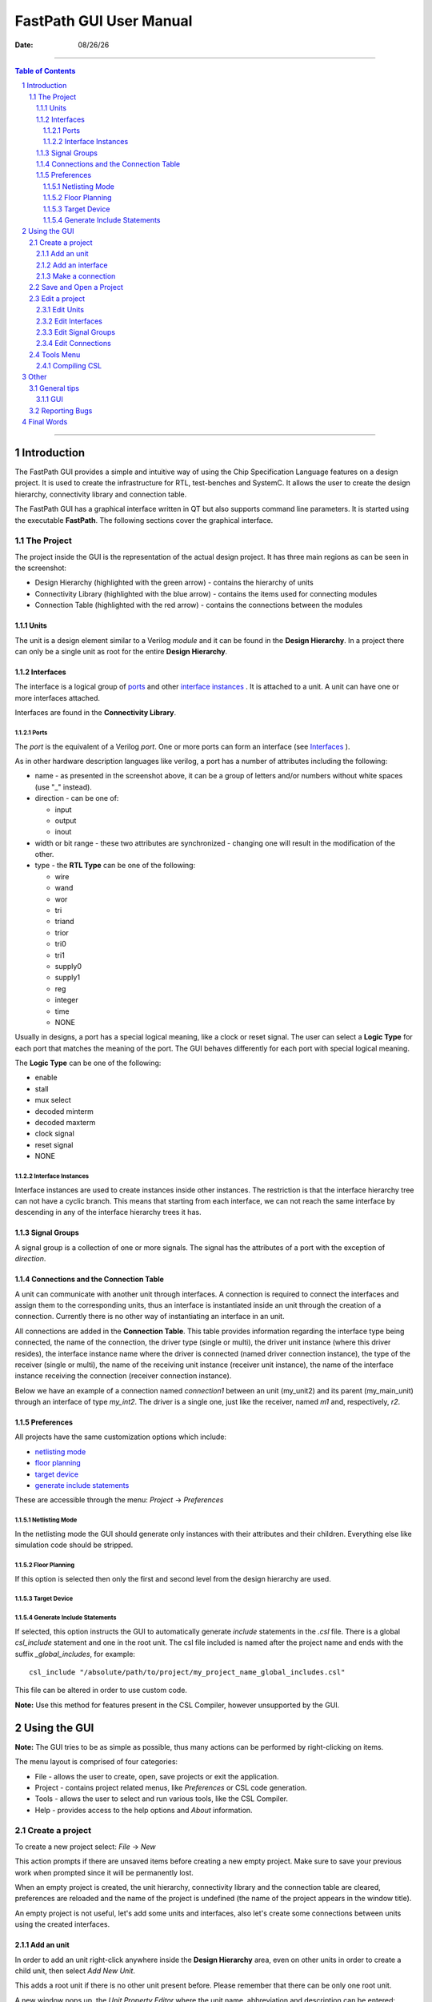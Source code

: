 .. |date| date:: %m/%d/%y
.. sectnum::

FastPath GUI User Manual
````````````````````````````

:Date: |date|

--------------

.. contents:: Table of Contents

--------------


Introduction
---------------

The FastPath GUI provides a simple and intuitive way of using the Chip Specification Language features on a design project. It is used to create
the infrastructure for RTL, test-benches and SystemC. It allows the user to create the design hierarchy, connectivity library and connection table.

The FastPath GUI has a graphical interface written in QT but also supports command line parameters. It is started using the executable **FastPath**.
The following sections cover the graphical interface.

The Project
================

The project inside the GUI is the representation of the actual design project. It has three main regions as can be seen in the screenshot:

- Design Hierarchy (highlighted with the green arrow) - contains the hierarchy of units
- Connectivity Library (highlighted with the blue arrow) - contains the items used for connecting modules
- Connection Table (highlighted with the red arrow) - contains the connections between the modules

.. image:: gui_img/initial_start.png

Units
+++++++++

The unit is a design element similar to a Verilog *module* and it can be found in the **Design Hierarchy**.
In a project there can only be a single unit as root for the entire **Design Hierarchy**.

Interfaces
+++++++++++++++

The interface is a logical group of `ports`_ and other `interface instances`_ . It is attached to a unit.
A unit can have one or more interfaces attached.

Interfaces are found in the **Connectivity Library**.

Ports
~~~~~~~~~~~

The *port* is the equivalent of a Verilog *port*. One or more ports can form an interface (see `Interfaces`_ ).

.. image:: gui_img/port_property_editor.png

As in other hardware description languages like verilog, a port has a number of attributes including the following:

- name - as presented in the screenshot above, it can be a group of letters and/or numbers without white spaces (use \"_\" instead).
- direction - can be one of:

  - input
  - output
  - inout

- width or bit range - these two attributes are synchronized - changing one will result in the modification of the other.
- type - the **RTL Type** can be one of the following:

  - wire
  - wand
  - wor
  - tri
  - triand
  - trior
  - tri0
  - tri1
  - supply0
  - supply1
  - reg
  - integer
  - time
  - NONE

Usually in designs, a port has a special logical meaning, like a clock or reset signal. 
The user can select a **Logic Type** for each port that matches the meaning of the port.
The GUI behaves differently for each port with special logical meaning.

The **Logic Type** can be one of the following:

- enable
- stall
- mux select
- decoded minterm
- decoded maxterm
- clock signal
- reset signal
- NONE

Interface Instances
~~~~~~~~~~~~~~~~~~~~

Interface instances are used to create instances inside other instances. The restriction is that the interface hierarchy tree can not have a cyclic branch. 
This means that starting from each interface, we can not reach the same interface by descending in any of the interface hierarchy trees it has.

Signal Groups
+++++++++++++++

A signal group is a collection of one or more signals. The signal has the attributes of a port with the exception of *direction*.

Connections and the Connection Table
+++++++++++++++++++++++++++++++++++++++

A unit can communicate with another unit through interfaces. A connection is required to connect the interfaces and assign them to the corresponding units,
thus an interface is instantiated inside an unit through the creation of a connection. Currently there is no other way of instantiating an interface in an
unit.

All connections are added in the **Connection Table**. This table provides information regarding the interface type being connected, the name of the
connection, the driver type (single or multi), the driver unit instance (where this driver resides), the interface instance name where the driver is 
connected (named driver connection instance), the type of the receiver (single or multi), the name of the receiving unit instance (receiver unit instance),
the name of the interface instance receiving the connection (receiver connection instance).

Below we have an example of a connection named *connection1* between an unit (my_unit2) and its parent (my_main_unit) through an interface of type 
*my_int2*. The driver is a single one, just like the receiver, named *m1* and, respectively, *r2*.

.. image:: gui_img/connection_table_one_connection.png

Preferences
+++++++++++++++

All projects have the same customization options which include:

- `netlisting mode`_
- `floor planning`_
- `target device`_
- `generate include statements`_

These are accessible through the menu: *Project* -> *Preferences*

Netlisting Mode
~~~~~~~~~~~~~~~~~~

In the netlisting mode the GUI should generate only instances with their attributes and their children. Everything else like simulation code should be stripped.

Floor Planning
~~~~~~~~~~~~~~~~~

If this option is selected then only the first and second level from the design hierarchy are used.

Target Device
~~~~~~~~~~~~~~~~~


Generate Include Statements
~~~~~~~~~~~~~~~~~~~~~~~~~~~~~~~

If selected, this option instructs the GUI to automatically generate *include* statements in the *.csl* file. There is a global *csl_include* statement and one
in the root unit. The csl file included is named after the project name and ends with the suffix *_global_includes*, for example: ::

  csl_include "/absolute/path/to/project/my_project_name_global_includes.csl"

This file can be altered in order to use custom code. 

**Note:** Use this method for features present in the CSL Compiler, however unsupported by the GUI.

Using the GUI
------------------

**Note:** The GUI tries to be as simple as possible, thus many actions can be performed by right-clicking on items.

The menu layout is comprised of four categories:

- File - allows the user to create, open, save projects or exit the application.
- Project - contains project related menus, like *Preferences* or CSL code generation.
- Tools - allows the user to select and run various tools, like the CSL Compiler.
- Help - provides access to the help options and *About* information.

Create a project
=====================

To create a new project select: *File* -> *New*

.. image:: gui_img/new_project.png

This action prompts if there are unsaved items before creating a new empty project.
Make sure to save your previous work when prompted since it will be permanently lost.

When an empty project is created, the unit hierarchy, connectivity library and the connection table are cleared, preferences are reloaded and the name
of the project is undefined (the name of the project appears in the window title).

An empty project is not useful, let's add some units and interfaces, also let's create some connections between units using the created interfaces.

Add an unit
+++++++++++++

In order to add an unit right-click anywhere inside the **Design Hierarchy** area, even on other units in order to create a child unit,
then select *Add New Unit*. 

.. image:: gui_img/add_new_unit_right_click.png

This adds a root unit if there is no other unit present before.
Please remember that there can be only one root unit.

A new window pops up, the *Unit Property Editor* where the unit name, abbreviation and description can be entered:

.. image:: gui_img/unit_property_editor.png

**Note:** The *Hierarchy Level* is normally grayed and it displays a number representing the level in the unit hierarchy where the new unit is placed. 1 stands for
the root unit.

Enter an unit name (should be unique), the optional abbreviation (in the future it may be used as a short name) and the optional description. When done
press OK. The new unit will appear in the **Design Hierarchy** area.

.. image:: gui_img/added_root_unit.png

The entire information in the design hierarchy is not visible. To increase the visibility of that region let us hide the connectivity library. Click and hold on the 
separator between them as shown in the picture below:

.. image:: gui_img/hide_conn_lib_p1.png

Drag the mouse to the right while keeping the mouse button pressed (as indicated above).

.. image:: gui_img/hide_conn_lib_p2.png

To unhide the connectivity library click and hold on the separator (highlighted with red) then drag the mouse to the left while keeping the button pressed 
(as indicated above). Note that next to the separator
between the design hierarchy and the connectivity library there is the separator between the connectivity library and the connection table (highlighted with blue).

.. image:: gui_img/hide_conn_lib_p3.png

Draging the later will make the design hierarchy area to shrink and the connectivity library to get bigger:

.. image:: gui_img/shrink_design_hierarchy.png

Do not panick if you dragged the wrong separator. Just drag the right one (highlighted with blue) to the right as shown below:

.. image:: gui_img/shrink_design_hierarchy2.png

Let's add an unit instance to the root unit. Right click in the empty white space or on the root unit and select *Add Unit Instance*:

.. image:: gui_img/add_unit_instance_1.png

This window should open:

.. image:: gui_img/add_unit_instance_editor_1.png

The field *Unit name* contains the type name of the unit. Currently it is *my_main_unit*. Let us change it to something else like *dummy_master*. This will create a new
unit type called *dummy_master* after we press the OK button. Let's name the *instance name* as *dummy_master_inst*, the abbreviation for this instance as *dminst* and a 
description as *master*. Then press OK.

.. image:: gui_img/dummy_master_unit_property.png

The gui should now look like this (notice that the new unit instance is created beneath the root unit and as its child):

.. image:: gui_img/after_dummy_master_unit.png

Let's add some interfaces. For this unhide the connectivity library as described previously.

Add an interface
++++++++++++++++++

To add an interface (see chapter `Interfaces`_ for a description of the interface) right-click in the **Connectivity Library** area and select *Add* -> *New Interface*.

.. image:: gui_img/add_new_interface_click_menu.png

In the new window enter the name of the interface, for example *my_interface*, and then press **OK**:

.. image:: gui_img/interface_property_editor.png

The new interface will be added in the **Connectivity Library**:

.. image:: gui_img/my_interface_in_conn_lib.png

Add a new interface by right-clicking in the connectivity library area (in the free space or even on other interfaces, ports, signals etc.). Select *Add* and then
*New Interface*:

.. image:: gui_img/add_new_interface_click_menu2.png

In the window that opens, name the new interface as *bus_interface* and then press the OK button:

.. image:: gui_img/interface_property_editor2.png

This will add a new interface type named *bus_interface*:

.. image:: gui_img/bus_interface_in_conn_lib.png

Let's add an interface instance to *my_interface*.
In order to add an interface instance to an interface, right click on the interface where you want to put the instance, in this case right-click on *my_interface*,
select *Add* -> *Interface Instance*:

.. image:: gui_img/my_interface_add_int_inst.png

In the window that opens, select the interface instance type from the drop-down list next to **Name**. Note that you can not select as type the same
interface like the one where you want to add the instance, in this case *my_interface*. You can not create recursive interfaces. Select *bus_interface*. 
Next, enter the name of the interface instance, for example *bus_inst*, and then press OK.

.. image:: gui_img/my_interface_bus_inst_editor.png

A new child will be added in the **Connectivity Library** under the interface *my_interface*. The name of the instance is in parenthesis:

.. image:: gui_img/my_interface_bus_inst_con_lib.png

Add a port to *my_interface*. Right-click on it, select *Add* -> *Port* :

.. image:: gui_img/my_interface_add_port_menu.png

A new window will open which allows you to add a port (see ports_ for a description). Name the port *my_int_clock* and all the other fields as below:

.. image:: gui_img/my_interface_clock_editor.png

Pressing OK will add a port to the interface *my_interface*.

.. image:: gui_img/my_interface_my_int_clock_con_lib.png

**Note**: Double-click on any column separator to automatically adjust column width to fit contents.

.. image:: gui_img/my_interface_my_int_clock_con_lib2.png

.. image:: gui_img/my_interface_my_int_clock_con_lib3.png

Add a new port to the *bus_interface*:

.. image:: gui_img/bus_interface_add_port_menu.png

In the window that opens, named *Port Property Editor*, let's enter the information as seen:

.. image:: gui_img/bus_interface_wire_port_editor.png

Pressing the OK button will add a new input port with the width 32 to *bus_interface*. This change will reflect on the *bus_inst* interface located in *my_interface*.

.. image:: gui_img/bus_interface_bus_port_in_inst.png

Let's add another interface named *bus_out_int* with one output port named *bus_wire_out* with the properties seen below:

.. image:: gui_img/bus_out_int_editor.png

.. image:: gui_img/bus_out_wire_editor.png

.. image:: gui_img/bus_out_interface_con_lib.png

After adding some units and interfaces, let's create some connections.

Make a connection
++++++++++++++++++++

To make a connection (see `Connections and the Connection Table`_ for more information) right-click in the **Connection Table** area (either on the free space or 
on the name of another connection) and select *Add Connection*.

.. image:: gui_img/add_connection_menu.png

In the new window named *Interface Connection*, select the *Connection Type* as *Interface* from the drop-down menu, enter the *Actual Name* as *mmu2dminst* and
select the *Library Interface* as *my_interface*. Then press OK.

.. image:: gui_img/interface_connection.png

The above action will create an empty connection in the connection table, with no driver or receiver. For more information on how to edit a connection
in order to add a driver and receiver, see how to `edit connections`_ .

.. image:: gui_img/my_interface_connection_table.png

After creating all this, we should save the project.

Save and Open a Project
==========================

The project information is stored in a file named after the project and it has the extension .csl.xml . The generated csl code is located in
a file named after the project with only the .csl extension.

For example, if the project is named *my_project* then the following files are located in the project directory:

- my_project.csl.xml - contains project information in xml format
- my_project.csl - contains generated csl code
- my_project_global_includes.csl - this file is optional, please see `Generate Include Statements`_ for more information

To save a project, select *File* from the menu and then *Save*, or press CTRL+S. In case that the project is unnamed (is a new one) then a name
can be chosen in the window that opens or by selecting *Save-as* in the *File* menu instead of *Save*:

.. image:: gui_img/file_save_menu.png

Name the project as *my_project*:

.. image:: gui_img/project_save.png

Pressing the *Save* button will save the .csl.xml file and generate the csl code. This will change the title of the application's main window:

.. image:: gui_img/project_title_window_after_save.png

To generate csl code at any time, select *Project* -> *Generate CSL* menu.

.. image:: gui_img/project_generate_csl.png

To open a project select *File* and then *Open*, or CTRL+O.

.. image:: gui_img/file_open.png

Select the project you want to open and then press *Open*.

.. image:: gui_img/open_project.png

Opening the current loaded project will prompt to reload the project.

Edit a project
===================

Edit Units
+++++++++++++

To edit an unit right click on the wanted unit and select *Edit Unit*. Only the unmodifiable attributes should be grayed out like in the following image:

.. image:: gui_img/dummy_master_unit_property.png

The name of the unit can be an already created unit type selected from the drop-down list or it can be manually entered.

The instance name must be unique.

The modifications are saved when the *OK* button is pressed.

To delete an unit, right click on it and then select *Delete*. Confirm the deletion by pressing the OK button.

.. image:: gui_img/delete_unit_menu.png

Edit Interfaces
+++++++++++++++++

Right-clicking on an interface and then selecting *Edit* will open the Interface Property Editor for that interface. The name of that interface can be 
edited unless it is already in use in a connection.

.. image:: gui_img/interface_property_editor.png

To delete an interface, right click on it and then select *Delete*. Confirm the deletion by pressing the OK button.

.. image:: gui_img/interface_delete_menu.png

Edit Signal Groups
++++++++++++++++++++

Right-clicking on a signal group and then selecting *Edit* will open the Signal Group Property Editor for that signal group.

To delete a signal group, right click on it and then select *Delete*. Confirm the deletion by pressing the OK button.

Edit Connections
++++++++++++++++++

To edit a connection properties like name and library interface, right click on the interface type name of the connection (column *Interface Type* in the
connection table) and then select *Edit Connection*.

.. image:: gui_img/edit_connection_menu.png

To add a driver for a connection right-click either in the column *Driver Unit Instance* or *Driver Connection Instance* of the connection table
and then select *Add Driver*:

.. image:: gui_img/add_driver.png

Let's edit the connection from the previous chapter when we learned how to `make a connection`_. Add a driver to the connection named *mmu2dminst*.
A new dialog opens in which can be selected the unit interface and the corresponding interface instance name:

.. image:: gui_img/add_driver_dialog.png

The above will add a driver named *main_unit_driver* in *my_main_unit* instance. The driver is of type instance named *my_instance* as seen in the connection.

.. image:: gui_img/my_main_unit_driver_con_table.png

Let's add a receiver in the unit *dummy_master_inst* instance. This will complete the connection between the *my_main_unit* instance and *dummy_master_inst* instance.
Right-click on either *Receiver Unit Instance* or *Receiver Connection Instance* column belonging to the *mmu2dminst* connection.

.. image:: gui_img/add_receiver_menu.png

Select the unit instance that houses the receiver as the *dummy_master_inst* from *my_main_unit*. Name the receiver *dum_receiver_inst* as seen below:

.. image:: gui_img/dum_receiver_inst_dialog.png

The connection table should look like this:

.. image:: gui_img/dum_receiver_inst_con_table.png

A multi driver connection is created by adding a new driver to a connection that already has one or more drivers. A new line below the selected connection will contain
the same information but with the new driver. It can be modified if necessary.

A multi receiver connection is created in the same way as a driver. Please make sure to connect the proper driver with the proper receiver in the intended unit.

To delete a connection, driver or receiver, right click on it and then select *Delete*. Confirm the deletion by pressing the OK button.

.. image:: gui_img/delete_connection_menu.png

.. image:: gui_img/delete_driver_menu.png

.. image:: gui_img/delete_receiver_menu.png

Let's create a bus split using the driver from *my_main_unit* to connect with another unit, like *dum_slave_inst*. Create the unit *dum_slave_inst* in *my_main_unit*
like described in chapter `Add an unit`_ :

.. image:: gui_img/dum_slave_inst_editor.png

Add a driver to connection *mmu2dminst*. Select the *my_main_unit* instance as unit instance and then press OK:

.. image:: gui_img/add_dum_slave_driver.png

The connection table contains the new driver on the next line:

.. image:: gui_img/dum_slave_driver_con_table.png

Next, add a receiver to the connection by right-clicking on either *Receiver Unit Instance* or *Receiver Connection Instance* column belonging to the *mmu2dminst*
connection on line 2:

.. image:: gui_img/dum_slave_add_receiver_menu.png

Select as unit instance the *dum_slave_inst* instance:

.. image:: gui_img/dum_slave_receiver_editor.png

The connection table now has a connection with a single driver and multiple receivers, meaning that it is a bus split connection type.

.. image:: gui_img/bus_split_con_table.png

Tools Menu
=============

Compiling CSL
+++++++++++++++++

Compiling the csl code for the project can be done from the GUI:

- make sure that the project uses the cslc compiler by selecting the cslc binary in the *Tools* -> *Options* menu:

.. image:: gui_img/tools_options.png

- generate the csl code (it may already be generated when the project is saved): *Project* -> *Generate CSL*

.. image:: gui_img/project_generate_csl.png

- start the compilation process by selecting *Tools* -> *Compile CSL* or by pressing CTRL+E. A console will open containing the results of the compilation.

Other
---------

General tips
==============

GUI
++++++++

- Usually, double clicking on the separator between two columns will automatically resize the left column to fit it's contents.

.. image:: gui_img/my_interface_my_int_clock_con_lib2.png

- To make more space, the three areas, **Design Hierarchy**, **Connectivity Library** and **Connection table** can be hidden by dragging the separator
  between them (indicated by the mouse arrow in the pictures below) to left or right:

.. image:: gui_img/hide_conn_lib_p1.png
.. image:: gui_img/hide_conn_lib_p4.png
.. image:: gui_img/zone_separators.png
.. image:: gui_img/hide_design_hierarchy.png

- Using keyboard shortcuts whenever possible speeds up the design process
- Various actions can be implemented with an external editor of choice that can read the .csl.xml project file if the editor is too slow.
- Altering the current loaded project file outside the gui will prompt the user to reload the project.

Reporting Bugs
===================

Please report any bugs to TO BE COMPLETED

Final Words
--------------

